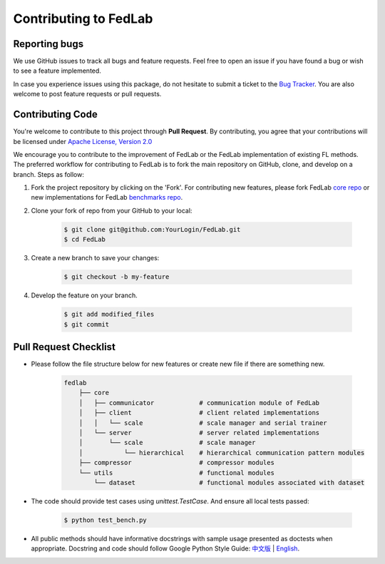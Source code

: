 .. _contributing:


Contributing to FedLab
========================


Reporting bugs
^^^^^^^^^^^^^^^

We use GitHub issues to track all bugs and feature requests. Feel free to open an issue if you have found a bug or wish to see a feature implemented.

In case you experience issues using this package, do not hesitate to submit a ticket to the `Bug Tracker <https://github.com/SMILELab-FL/FedLab/issues>`_. You are also welcome to post feature requests or pull requests.


Contributing Code
^^^^^^^^^^^^^^^^^^^^
You're welcome to contribute to this project through **Pull Request**. By contributing, you agree that your contributions will be licensed under `Apache License, Version 2.0 <https://www.apache.org/licenses/LICENSE-2.0.html>`_ 

We encourage you to contribute to the improvement of FedLab or the FedLab implementation of existing FL methods. The preferred workflow for contributing to FedLab is to fork the main repository on GitHub, clone, and develop on a branch. Steps as follow:

1. Fork the project repository by clicking on the 'Fork'. For contributing new features, please fork FedLab `core repo <https://github.com/SMILELab-FL/FedLab>`_ or new implementations for FedLab `benchmarks repo <https://github.com/SMILELab-FL/FedLab-benchmarks>`_.

2. Clone your fork of repo from your GitHub to your local:

    .. code-block:: shell-session

        $ git clone git@github.com:YourLogin/FedLab.git
        $ cd FedLab

3. Create a new branch to save your changes:

    .. code-block:: shell-session

        $ git checkout -b my-feature

4. Develop the feature on your branch.

    .. code-block:: shell-session

        $ git add modified_files
        $ git commit

Pull Request Checklist
^^^^^^^^^^^^^^^^^^^^^^

- Please follow the file structure below for new features or create new file if there are something new.

    .. code-block:: shell-session

        fedlab
            ├── core 
            │   ├── communicator            # communication module of FedLab 
            │   ├── client                  # client related implementations
            │   │   └── scale               # scale manager and serial trainer
            │   └── server                  # server related implementations
            │       └── scale               # scale manager
            │           └── hierarchical    # hierarchical communication pattern modules
            ├── compressor                  # compressor modules
            └── utils                       # functional modules
                └── dataset                 # functional modules associated with dataset

- The code should provide test cases using `unittest.TestCase`. And ensure all local tests passed:

    .. code-block:: shell-session

        $ python test_bench.py

- All public methods should have informative docstrings with sample usage presented as doctests when appropriate. Docstring and code should follow Google Python Style Guide: `中文版 <https://zh-google-styleguide.readthedocs.io/en/latest/google-python-styleguide/python_style_rules/>`_ | `English <https://google.github.io/styleguide/pyguide.html>`_.
